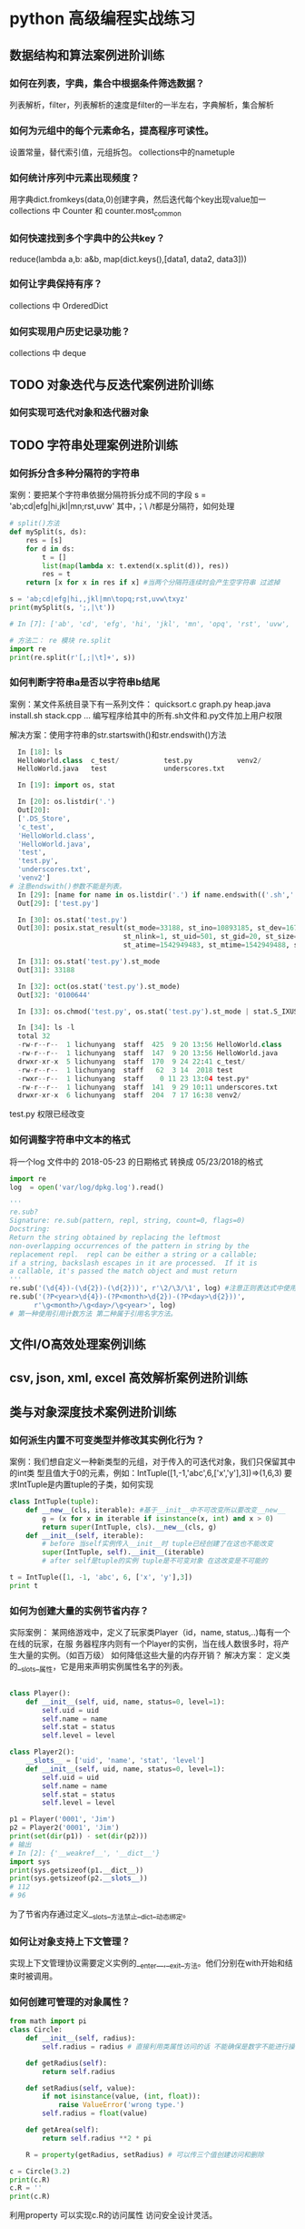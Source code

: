 * python 高级编程实战练习
** 数据结构和算法案例进阶训练
*** 如何在列表，字典，集合中根据条件筛选数据？
 列表解析，filter，列表解析的速度是filter的一半左右，字典解析，集合解析
*** 如何为元组中的每个元素命名，提高程序可读性。
 设置常量，替代索引值，元组拆包。 collections中的nametuple
*** 如何统计序列中元素出现频度？
 用字典dict.fromkeys(data,0)创建字典，然后迭代每个key出现value加一
 collections 中 Counter 和 counter.most_common
*** 如何快速找到多个字典中的公共key？
 reduce(lambda a,b: a&b, map(dict.keys(),[data1, data2, data3]))
*** 如何让字典保持有序？
 collections 中 OrderedDict
*** 如何实现用户历史记录功能？
 collections 中 deque
** TODO 对象迭代与反迭代案例进阶训练
   DEADLINE: <2018-12-02 Sun 00:00>
*** 如何实现可迭代对象和迭代器对象
** TODO 字符串处理案例进阶训练
*** 如何拆分含多种分隔符的字符串
 案例：要把某个字符串依据分隔符拆分成不同的字段
 s = 'ab;cd|efg|hi,jkl|mn\topq;rst,uvw\txyz'
 其中，；\ /t都是分隔符，如何处理
 #+BEGIN_SRC python
   # split()方法
   def mySplit(s, ds):
       res = [s]
       for d in ds:
           t = []
           list(map(lambda x: t.extend(x.split(d)), res))
           res = t
       return [x for x in res if x] #当两个分隔符连续时会产生空字符串 过滤掉

   s = 'ab;cd|efg|hi,,jkl|mn\topq;rst,uvw\txyz'
   print(mySplit(s, ';,|\t'))

   # In [7]: ['ab', 'cd', 'efg', 'hi', 'jkl', 'mn', 'opq', 'rst', 'uvw', 'xyz']

   # 方法二： re 模块 re.split
   import re
   print(re.split(r'[,;|\t]+', s))
 #+END_SRC
*** 如何判断字符串a是否以字符串b结尾
 案例：某文件系统目录下有一系列文件：
 quicksort.c
 graph.py
 heap.java
 install.sh
 stack.cpp 
 ...
 编写程序给其中的所有.sh文件和.py文件加上用户权限

 解决方案：使用字符串的str.startswith()和str.endswith()方法
 #+BEGIN_SRC python
   In [18]: ls
   HelloWorld.class  c_test/           test.py           venv2/
   HelloWorld.java   test              underscores.txt

   In [19]: import os, stat

   In [20]: os.listdir('.')
   Out[20]:
   ['.DS_Store',
   'c_test',
   'HelloWorld.class',
   'HelloWorld.java',
   'test',
   'test.py',
   'underscores.txt',
   'venv2']
 # 注意endswith()参数不能是列表。
   In [29]: [name for name in os.listdir('.') if name.endswith(('.sh','.py'))]
   Out[29]: ['test.py']

   In [30]: os.stat('test.py')
   Out[30]: posix.stat_result(st_mode=33188, st_ino=10893185, st_dev=16777220,
                             st_nlink=1, st_uid=501, st_gid=20, st_size=0,
                             st_atime=1542949483, st_mtime=1542949488, st_ctime=1542949488)

   In [31]: os.stat('test.py').st_mode
   Out[31]: 33188

   In [32]: oct(os.stat('test.py').st_mode)
   Out[32]: '0100644'

   In [33]: os.chmod('test.py', os.stat('test.py').st_mode | stat.S_IXUSR)

   In [34]: ls -l
   total 32
   -rw-r--r--  1 lichunyang  staff  425  9 20 13:56 HelloWorld.class
   -rw-r--r--  1 lichunyang  staff  147  9 20 13:56 HelloWorld.java
   drwxr-xr-x  5 lichunyang  staff  170  9 24 22:41 c_test/
   -rw-r--r--  1 lichunyang  staff   62  3 14  2018 test
   -rwxr--r--  1 lichunyang  staff    0 11 23 13:04 test.py*
   -rw-r--r--  1 lichunyang  staff  141  9 29 10:11 underscores.txt
   drwxr-xr-x  6 lichunyang  staff  204  7 17 16:38 venv2/
 #+END_SRC
 test.py 权限已经改变
*** 如何调整字符串中文本的格式
 将一个log 文件中的 2018-05-23 的日期格式 转换成 05/23/2018的格式
 #+BEGIN_SRC python
   import re
   log  = open('var/log/dpkg.log').read()

   '''
   re.sub?
   Signature: re.sub(pattern, repl, string, count=0, flags=0)
   Docstring:
   Return the string obtained by replacing the leftmost
   non-overlapping occurrences of the pattern in string by the
   replacement repl.  repl can be either a string or a callable;
   if a string, backslash escapes in it are processed.  If it is
   a callable, it's passed the match object and must return
   '''
   re.sub('(\d{4})-(\d{2})-(\d{2}))', r'\2/\3/\1', log) #注意正则表达式中使用原始字符串
   re.sub('(?P<year>\d{4})-(?P<month>\d{2})-(?P<day>\d{2}))',
         r'\g<month>/\g<day>/\g<year>', log)
   # 第一种使用引用计数方法 第二种属于引用名字方法。
 #+END_SRC
** 文件I/O高效处理案例训练
** csv, json, xml, excel 高效解析案例进阶训练
** 类与对象深度技术案例进阶训练
*** 如何派生内置不可变类型并修改其实例化行为？
 案例：我们想自定义一种新类型的元组，对于传入的可迭代对象，我们只保留其中的int类
 型且值大于0的元素，例如：IntTuple([1,-1,'abc',6,['x','y'],3])=>(1,6,3)
 要求IntTuple是内置tuple的子类，如何实现
 #+BEGIN_SRC python
   class IntTuple(tuple):
       def __new__(cls, iterable): #基于__init__中不可改变所以要改变__new__
           g = (x for x in iterable if isinstance(x, int) and x > 0)
           return super(IntTuple, cls).__new__(cls, g)
       def __init__(self, iterable):
           # before 当self实例传入__init__时 tuple已经创建了在这也不能改变
           super(IntTuple, self).__init__(iterable)
           # after self是tuple的实例 tuple是不可变对象 在这改变是不可能的

   t = IntTuple([1, -1, 'abc', 6, ['x', 'y'],3])
   print t
 #+END_SRC
*** 如何为创建大量的实例节省内存？
 实际案例：
 某网络游戏中，定义了玩家类Player（id，name, status,..)每有一个在线的玩家，在服
 务器程序内则有一个Player的实例，当在线人数很多时，将产生大量的实例。（如百万级）
 如何降低这些大量的内存开销？
 解决方案： 定义类的__slots__属性，它是用来声明实例属性名字的列表。
 #+BEGIN_SRC python

   class Player():
       def __init__(self, uid, name, status=0, level=1):
           self.uid = uid
           self.name = name
           self.stat = status
           self.level = level

   class Player2():
       __slots__ = ['uid', 'name', 'stat', 'level']
       def __init__(self, uid, name, status=0, level=1):
           self.uid = uid
           self.name = name
           self.stat = status
           self.level = level

   p1 = Player('0001', 'Jim')
   p2 = Player2('0001', 'Jim')
   print(set(dir(p1)) - set(dir(p2)))
   # 输出
   # In [2]: {'__weakref__', '__dict__'}
   import sys
   print(sys.getsizeof(p1.__dict__))
   print(sys.getsizeof(p2.__slots__))
   # 112
   # 96
 #+END_SRC
 为了节省内存通过定义__slots__方法禁止__dict__动态绑定。
*** 如何让对象支持上下文管理？
 实现上下文管理协议需要定义实例的__enter__,__exit__方法。他们分别在with开始和结
 束时被调用。
*** 如何创建可管理的对象属性？
 #+BEGIN_SRC python
   from math import pi
   class Circle:
       def __init__(self, radius):
           self.radius = radius # 直接利用类属性访问的话 不能确保是数字不能进行操作。

       def getRadius(self):
           return self.radius

       def setRadius(self, value):
           if not isinstance(value, (int, float)):
               raise ValueError('wrong type.')
           self.radius = float(value)

       def getArea(self):
           return self.radius **2 * pi

       R = property(getRadius, setRadius) # 可以传三个值创建访问和删除

   c = Circle(3.2)
   print(c.R)
   c.R = ''
   print(c.R)
 #+END_SRC
 利用property 可以实现c.R的访问属性 访问安全设计灵活。
*** 如何让类支持比较操作？
 #+BEGIN_SRC python
   from functools import total_ordering
   from abc import abstractmethod

   @total_ordering
   class Shape:
       @abstractmethod #实现一个抽象接口子类都需要实现这个接口
       def area(self):
           pass

       def __lt__(self, obj): # 通过 __lt__和 __eq__ 和其他的逻辑组合实现全部的大小比较。
           print('in __lt__') # 通过 @total_ordering 装饰器实现
           if not isinstance(obj, Shape):
               raise TypeError('obje is not Shape')
           return self.area() < obj.area()

       def __eq__(self, obj):
           print ('in __eq__')
           if not isinstance(obj, Shape):
               raise TypeError('obj is not Shape')
           return self.area() == obj.area()

   class Rectangle(Shape):
       def __init__(self, w, h):
           self.w = w
           self.h = h

       def area(self):
           return self.w * self.h

   class Circle(Shape):
       def __init__(self, r):
           self.r = r
       def area(self):
           return self.r ** 2 * 3.14
 #+END_SRC
 两个类的实例是不支持大小比较的 通过复写__lt__ __eq__等方法 可以实现大小比较
*** 如何使用描述符对实例属性做类型检查？
 实际案例：
 在某项目中，我们实现一些类，并希望能像静态语言那样（c, c++, java)对他们的实例属
 性做检查。
 p = Person()
 p.name = 'bob' #必须是str
 p.age = 12 # 必须是int
 p.height = 1.83 # 必须是float

 解决方案：
 使用描述符来实现需要类型检查的属性：分别实现__get__,__set__, __delete__方法，
 在__set__内使用isinstance函数做类型检查
 #+BEGIN_SRC python
   class Arrt:
       def __init__(self, name, type_):
           self.name = name
           self.type_ = type_

       def __get__(self, instance, cls):
           return instance.__dict__[self.name]

       def __set__(self, instance, value):
           if not isinstance(value, self.type_):
               raise TypeError('expected an %s' % self.type_)
           instance.__dict__[self.name] = value

       def __delete__(self, instance):
           del instance.__dict__[self.name]


   class person:
       name = Arrt('name', str)
       age = Arrt('age', int)
       height = Arrt('height', float)


   p = person()
   p.name = 'bob'
   print(p.name)
   p.age = '12'

 output
 In [17]: bob
 ---------------------------------------------------------------------------
 TypeError                                 Traceback (most recent call last)
 <ipython-input-17-6e8dddb352e3> in <module>()
 ----> 1 import codecs, os;__pyfile = codecs.open('''/var/folders/cb/bmq2h1x5559bztw7_k6q6h3r0000gn/T/py20879h9R''', encoding='''utf-8''');__code = __pyfile.read().encode('''utf-8''');__pyfile.close();os.remove('''/var/folders/cb/bmq2h1x5559bztw7_k6q6h3r0000gn/T/py20879h9R''');exec(compile(__code, '''/Users/lichunyang/org/python_base/python_advance.org[*Org Src python_advance.org[ python ]*]''', 'exec'));

 ~/org/python_base/python_advance.org[*Org Src python_advance.org[ python ]*] in <module>()

 ~/org/python_base/python_advance.org[*Org Src python_advance.org[ python ]*] in __set__(self, instance, value)

 TypeError: expected an <class 'int'>
 #+END_SRC
*** 如何在环装数据结构中管理内存？
*** 如何通过实例方法名字的字符串调用方法
 #+BEGIN_SRC python
   from lib1 import Circle #假设三个类中计算面积使用的方法名都不相同
   from lib2 import Triangle #('area','getArea','get_area)
   from lib3 import Rectangle

   def getArea(shape):
       for name in ['area', 'getArea', 'get_area']:
           f = getattr(shape, name, None)
           if f:
               return f()


   shape1 = Circle(2)
   shape2 = Triangle(3, 4, 5)
   shape3 = Rectangle(6, 4)

   shapes = [shape1, shape2, shape3]
   print(map(getArea, shapes))
 #+END_SRC
** 多线程编程核心技术案例进阶训练
** 装饰器使用技巧案例进阶训练

* python 必须模块
** python必学模块-collections
*** nametuple功能详解
 #+BEGIN_SRC python
   from collections import namedtuple

   User = namedtuple('User', ['name', 'age', 'height'])
   user = User(name='lchy', age=29, height=175)
   # In [1]: lchy 29 175
   user_tuple = ('lchy', 24, 185)
   user_list = ['lchy', 26, 180]
   user = User(*user_list)
   # In [2]: lchy 24 185
   user_list = user._make(user_list)
   print("user_list is {}".format(user_list))
   # In [5]: user_list is User(name='lchy', age=26, height=180)
   user_dict = user._asdict()
   print(user_dict)
   # In [3]: OrderedDict([('name', 'lchy'), ('age', 24), ('height', 185)])
   print(user.name, user.age, user.height)
 #+END_SRC
*** defaultdict功能
 当传入key对应的value值不存在时自动生成默认value且volue的结构类型是可以自定义的
 #+BEGIN_SRC python
   from collections import defaultdict

   defaul_dict = defaultdict(int) # 当传入int是value默认为0 传入list默认为[]
   user = ['bob', 'bob', 'jim', 'jim', 'aray']

   for user in user:
       defaul_dict[user] += 1
   print(defaul_dict)
   # In [14]: defaultdict(<class 'int'>, {'bob': 2, 'jim': 2, 'aray': 1})
 #+END_SRC
 #+BEGIN_SRC python
   from collections import defaultdict

   def gen_deafault(): #可以通过自定义函数生成特殊的结构
       return {
           'name': '',
           'nums': 0
       }
   defaul_dict = defaultdict(gen_deafault) 
   defaul_dict['group']
   print(defaul_dict)
   # In [15]: defaultdict(<function gen_deafault at 0x10eff8048>, {'group': {'name': '', 'nums': 0}})
 #+END_SRC
*** Counter
 #+BEGIN_SRC python
   from collections import Counter

   user = ['bob', 'bob', 'jim', 'jim', 'aray']
   user_count = Counter(user)
   print(user_count)
   # In [16]: Counter({'bob': 2, 'jim': 2, 'aray': 1})
   # 按大到小排序
   str_count = Counter('hello world ni hao')
   print(str_count)
   # Counter({'l': 3, 'o': 3, ' ': 3, 'h': 2, 'e': 1, 'w': 1, 'r': 1, 'd': 1, 'n': 1, 'i': 1, 'a': 1})
   str_count2 = Counter('english is a good language')
   print(str_count2)
   print(str_count2.most_common(3))
   # [('g', 4), (' ', 4), ('a', 3)]
 #+END_SRC
*** deque
* python 高级编程和异步IO并发编程
** python 一切皆对象
*** python 一切皆对象
**** 函数和类也是对象，属于python的一等公民
1、赋值给一个变量
2、可以添加到集合对象
3、可以作为参数传递
4、可以当做函数返回
*** class object type 的关系
*** python 常见的内置类型 
**** None （全局只有一个）
**** 数值类型
- int
- float
- complex(复数）
- bool
**** 迭代类型
**** 序列类型
- list
- bytes, bytearray, memoryview(二进制序列)
- range
- tuple
- str 
- array 
**** 映射类型（dict)
**** 集合
- set
- frozenset
**** 上下文管理类型（with)
**** 其他
- 模块类型
- class和实例
- 函数类型
- 方法类型
- 代码类型
- object对象
- type类型
- ellipsis类型（省略号）
- notimplemented类型
** python的魔法函数
*** 什么是魔法函数
    在python中 双下划线开头和双下划线结尾的函数是魔法函数
#+BEGIN_SRC python
  class Company:
      def __init__(self, employee_list):
          self.employee = employee_list

      def __getitem__(self, item):
          return self.employee[item]


  company = Company(['tom', 'bob', 'jame'])        

  for em in company.employee: #没有__getitem__只能这样用
      print(em)

  for em in company: #现在可以这样用
      print(em)
#+END_SRC
通过__getitem__魔法函数可以Company变成可序列类型
*** python数据模型对python的影响
在python中定义魔法函数会对python的操作有影响，比如上面定义了__getitem__后，实例
化对象可以支持切片，迭代、len()等操作，而没有定义时则会报错。
*** 魔法函数一览
**** 非数学运算
***** 字符串表示
__repr__
__str__
***** 集合序列相关
__len__
__getitem__
__setitem__
__delitem__
__contains__
***** 迭代相关
__iter__
__next__
***** 可调用
__call__
***** with上下文管理器
__enter__
__exit__
***** 数值替换
__abs__
__bool__
__init__
__float__
__hash__
__index__
***** 元类相关
__new__
__init__
***** 属性相关
__getattr__
__setattr__
__getattribute__
__setattribute__
__dir__
***** 属性描述符
__get__
__set__
__delete__
***** 协程
__awaite__
__aiter__
__anext__
__aenter__
__aexit__
** 深入类和对象
*** 鸭子类型和多态
#+BEGIN_SRC python
  class Cat(object):
      def say(self):
          print("i am a cat")

  class Dog(object):
      def say(self):
          print("i am a fish")

  class Company(object):
      def __init__(self, employee_list):
          self.employee = employee_list

      def __getitem__(self, item):
          return self.employee[item]

      def __len__(self):
          return len(self.employee)

  company = Company(["tom", "bob", "jane"])

  class Duck(object):
      def say(self):
          print("i am a duck")

  animal_list = [Cat, Dog, Duck]
  for animal in animal_list:
      animal().say()


  dog = Dog()
  a = ["bobby1", "bobby2"]

  b = ["bobby2", "bobby"]
  name_tuple = ["bobby3", "bobby4"]
  name_set = set()
  name_set.add("bobby5")
  name_set.add("bobby6")
  a.extend(dog)
  print(a)
#+END_SRC
extend方法传递一个可迭代对象，可以是list、tuple、set、只因为他们内部有共同的方
法实现了可迭代类型，他们就是可以被extend的，就是鸭子类型。
*** 抽象基类（abc模块）
 #+BEGIN_SRC python
   #我们去检查某个类是否有某种方法
   class Company(object):
       def __init__(self, employee_list):
           self.employee = employee_list

       def __len__(self):
           return len(self.employee)


   com = Company(["bobby1","bobby2"])
   print(hasattr(com, "__len__"))


   class A:
       pass

   class B:
       pass

   #我们在某些情况之下希望判定某个对象的类型
   from collections.abc import Sized
   isinstance(com, Sized)

   b = B()
   print(isinstance(b, A))
   # print(len(com))

   #我们需要强制某个子类必须实现某些方法
   #实现了一个web框架，集成cache(redis, cache, memorychache)
   #需要设计一个抽象基类， 指定子类必须实现某些方法

   #如何去模拟一个抽象基类

   import abc
   from collections.abc import *


   class CacheBase(metaclass=abc.ABCMeta):
       @abc.abstractmethod
       def get(self, key):
           pass

       @abc.abstractmethod
       def set(self, key, value):
           pass
   # class CacheBase():
   #     def get(self, key):
   #         raise NotImplementedError
   #     def set(self, key, value):
   #         raise NotImplementedError
   #
   class RedisCache(CacheBase):
       def set(self, key, value):
           pass

   # redis_cache = RedisCache()
   # redis_cache.set("key", "value")
 #+END_SRC
平时并不推荐使用抽象基类，应该更好的利用python的鸭子类型，和mixin继承方式
*** isinstance和type的区别
#+BEGIN_SRC python
  class A:
      pass

  class B(A):
      pass

  b = B()

  print(isinstance(b, B)) #True
  print(isinstance(b, A)) #True

  print(type(b) is B)  #True
  print(type(b) is A)  #False

  # isinstance检查继承关系， type检查数据类型
#+END_SRC
*** 类变量和实例变量的区别
#+BEGIN_SRC python
  class A:
      aa = 1
      def __init__(self, x, y):
          self.x = x
          self.y = y

  a = A(2,3)

  A.aa = 11
  a.aa = 100 # 此时是实例变量增加了一个aa变量并不是改变了类变量aa中的值。
  print(a.x, a.y, a.aa) #2,3,100 #如果实例的aa变量没有赋值的话，会向上查找类变量aa的值此时返回11
  print(A.aa) # 11

  b = A(3,5)
  print(b.aa) # 11


#+END_SRC
*** 静态方法类方法以及实例方法以及参数
 #+BEGIN_SRC python
   class Date:
       #构造函数
       def __init__(self, year, month, day):
           self.year = year
           self.month = month
           self.day = day

       def tomorrow(self):
           self.day += 1

       @staticmethod #当我们需要处理一些和实例方法和实例参数无关的逻辑时（就是可以在类外面处理的）
 # 为了方便组织代码，把他移到类的内部，使用静态方法
       def parse_from_string(date_str):
           year, month, day = tuple(date_str.split("-"))
           return Date(int(year), int(month), int(day))

       @staticmethod
       def valid_str(date_str):
           year, month, day = tuple(date_str.split("-"))
           if int(year)>0 and (int(month) >0 and int(month)<=12) and (int(day) >0 and int(day)<=31):
               return True
           else:
               return False

       @classmethod #避免实例方法中的类的硬解码传递一个类的参数
       def from_string(cls, date_str):
           year, month, day = tuple(date_str.split("-"))
           return cls(int(year), int(month), int(day))

       def __str__(self):
           return "{year}/{month}/{day}".format(year=self.year, month=self.month, day=self.day)

   if __name__ == "__main__":
       new_day = Date(2018, 12, 31)
       new_day.tomorrow()
       print(new_day)

       #2018-12-31
       date_str = "2018-12-31"
       year, month, day = tuple(date_str.split("-"))
       new_day = Date(int(year), int(month), int(day))
       print (new_day)

       #用staticmethod完成初始化
       new_day = Date.parse_from_string(date_str)
       print (new_day)

       #用classmethod完成初始化
       new_day = Date.from_string(date_str)
       print(new_day)

       print(Date.valid_str("2018-12-32"))
 #+END_SRC
*** python类的私有属性
 python 用双下划线隐藏私有变量，其实内部转换为_classname__attr.
*** python的自省机制
 #+BEGIN_SRC python
   #自省是通过一定的机制查询到对象的内部结构
   from chapter04.class_method import Date
   class Person:
       """
       人
       """
       name = "user"

   class Student(Person):
       def __init__(self, scool_name):
           self.scool_name = scool_name

   if __name__ == "__main__":
       user = Student("慕课网")

       通过__dict__查询属性
       print(user.__dict__)
       user.__dict__["school_addr"] = "北京市"
       print(user.school_addr)
       print(Person.__dict__) #类的属性比实例属性多 而使用dir更加强大
       print(user.name)
       a = [1,2]
       print(dir(a))
 #+END_SRC
*** super真的是调用父类吗？
 #+BEGIN_SRC python
   # from threading import Thread
   # class MyThread(Thread):
   #     def __init__(self, name, user):
   #         self.user = user
   #         super().__init__(name=name)

   #既然我们重写B的构造函数， 为什么还要去调用super？
   #super到底执行顺序是什么样的？

   class A:
       def __init__(self):
           print ("A")

   class B(A):
       def __init__(self):
           print ("B")
           super().__init__()

   class C(A):
       def __init__(self):
           print ("C")
           super().__init__() # 如果注释掉这行结果是 D,B,A吗？结果是D,B,C

   class D(B, C):
       def __init__(self):
           print ("D")
           super(D, self).__init__()

   # if __name__ == "__main__":
   print(D.__mro__) #查看mro顺序
   d = D()

   In [3]: (<class '__main__.D'>, <class '__main__.B'>, <class '__main__.C'>, 
 <class '__main__.A'>, <class 'object'>)
   D
   B
   C
   A
 # super调用的其实不是严格意义上的父类 而是以mro顺序去查找
 #+END_SRC
*** python中的mixin
*** python中的with语句
 #+BEGIN_SRC python
   #try except finally
   def exe_try():    #关于try except, finally 的return问题 按执行顺序一次把return结果
       try:          # 压入栈中最后取栈顶的结果
           print ("code started")
           raise KeyError
           return 1
       except KeyError as e:
           print ("key error")
           return 2
       else:  # 当异常不触发是 执行else语句
           print ("other error")
           return 3
       finally:
           print ("finally")
           # return 4

   #上下文管理器协议
   class Sample:
       def __enter__(self):
           print ("enter")
           #获取资源
           return self
       def __exit__(self, exc_type, exc_val, exc_tb):
           #释放资源
           print ("exit")
       def do_something(self):
           print ("doing something")

   with Sample() as sample:
       sample.do_something()

   # if __name__ == "__main__":
   #     result = exe_try()
   #     print (result)
 #+END_SRC
*** 使用contextlib简化上下文管理器
 #+BEGIN_SRC python
   import contextlib

   @contextlib.contextmanager
   def file_open(file_name):
       print ("file open") 类似__enter__
       yield {}
       print ("file end")  类似__exit__

   with file_open("bobby.txt") as f_opened:
       print ("file processing")

 #+END_SRC
** 自定义序列类 
*** 序列类型分类
**** 容器序列 (list, tuple, deque)
**** 扁平序列 (str, bytes, bytearray, array.array)
**** 可变序列 (list, deque, bytearray, arry)
**** 不可变序列 (str, tuple, bytes)
*** list 中的 + += extend append 的区别
#+BEGIN_SRC python
  my_list = []
  my_list.append(1)
  my_list.append("a")

  from collections import abc

  a = [1,2]
  c = a + [3,4]   #只能是同一个类型的对象

  #就地加
  # a += (3,4) #实现的是 extend方法 传递一个可迭代对象
  # 
  # a.extend(range(3))

  a.append((1,2)) # append的是什么就相当于一个元素加入list
  print(a)
#+END_SRC
*** 实现可切片的对象
#+BEGIN_SRC python
  import numbers
  class Group:    # 在collection abc 中找到不可变序列的抽象基类 重写函数
      #支持切片操作
      def __init__(self, group_name, company_name, staffs):
          self.group_name = group_name
          self.company_name = company_name
          self.staffs = staffs

      def __reversed__(self):
          self.staffs.reverse()

      def __getitem__(self, item):
          cls = type(self)
          if isinstance(item, slice):
              return cls(group_name=self.group_name, company_name=self.company_name, staffs=self.staffs[item])
          elif isinstance(item, numbers.Integral):
              return cls(group_name=self.group_name, company_name=self.company_name, staffs=[self.staffs[item]])

      def __len__(self):
          return len(self.staffs)

      def __iter__(self):
          return iter(self.staffs)

      def __contains__(self, item):
          if item in self.staffs:
              return True
          else:
              return False

  staffs = ["bobby1", "imooc", "bobby2", "bobby3"]
  group = Group(company_name="imooc", group_name="user", staffs=staffs)
  reversed(group)
  for user in group:
      print(user)
#+END_SRC
*** bisect维护已排序序列
#+BEGIN_SRC python
  import bisect
  from collections import deque

  #用来处理已排序的序列，用来维持已排序的序列， 升序
  #二分查找
  inter_list = deque()
  bisect.insort(inter_list, 3)
  bisect.insort(inter_list, 2)
  bisect.insort(inter_list, 5)
  bisect.insort(inter_list, 1)
  bisect.insort(inter_list, 6)

  print(bisect.bisect_left(inter_list, 3))
  #学习成绩
  print(inter_list)
#+END_SRC
*** 什么时候应该使用列表，什么时候不使用列表
#+BEGIN_SRC python
  # array, deque
  # 数组
  import array
  #array和list的一个重要区别， array只能存放指定的数据类型
  my_array = array.array("i")
  my_array.append(1)
  my_array.append("abc")
#+END_SRC
*** 列表推导式，生成器，字典推导式
** 深入python的set和dict
*** dict常用方法
#+BEGIN_SRC python
  a = {"bobby1":{"company":"imooc"},
       "bobby2": {"company": "imooc2"}
       }
  #clear
  # a.clear()
  # pass

  #copy, 返回浅拷贝
  new_dict = a.copy()
  new_dict["bobby1"]["company"] = "imooc3"

  #formkeys
  new_list = ["bobby1", "bobby2"]

  new_dict = dict.fromkeys(new_list, {"company":"imooc"})

  new_dict.update((("bobby","imooc"),)) #创建字典神器， 传入可迭代对象 可以传键值
#+END_SRC
*** dict子类
#+BEGIN_SRC python
  #不建议继承list和dict
  class Mydict(dict):
      def __setitem__(self, key, value):
          super().__setitem__(key, value*2)

  my_dict = Mydict(one=1)
  my_dict["one"] = 1
  print (my_dict)

  from collections import UserDict

  class Mydict(UserDict):
      def __setitem__(self, key, value):
          super().__setitem__(key, value*2)

  my_dict = Mydict(one=1)
  # my_dict["one"] = 1
  print (my_dict)

  from collections import defaultdict

  my_dict = defaultdict(dict)
  my_value = my_dict["bobby"]
  pass
#+END_SRC
*** set和frozenset
#+BEGIN_SRC python
  #set 集合 fronzenset (不可变集合) 无序， 不重复
  # s = set('abcdee')
  # s = set(['a','b','c','d','e'])
  s = {'a','b', 'c'}
  # s = frozenset("abcde") #frozenset 可以作为dict的key
  # print(s)

  #向set添加数据
  another_set = set("cef")
  re_set = s.difference(another_set)
  re_set = s - another_set
  re_set = s & another_set
  re_set = s | another_set

  #set性能很高
  # | & -  #集合运算
  print(re_set)

  print (s.issubset(re_set))
  # if "c" in re_set:
  #     print ("i am in set")
#+END_SRC
*** dict和set实现原理
#+BEGIN_SRC python

  from random import randint


  def load_list_data(total_nums, target_nums):
      """
      从文件中读取数据，以list的方式返回
      :param total_nums: 读取的数量
      :param target_nums: 需要查询的数据的数量
      """
      all_data = []
      target_data = []
      file_name = "G:/慕课网课程/AdvancePython/fbobject_idnew.txt"
      with open(file_name, encoding="utf8", mode="r") as f_open:
          for count, line in enumerate(f_open):
              if count < total_nums:
                  all_data.append(line)
              else:
                  break

      for x in range(target_nums):
          random_index = randint(0, total_nums)
          if all_data[random_index] not in target_data:
              target_data.append(all_data[random_index])
              if len(target_data) == target_nums:
                  break

      return all_data, target_data

  def load_dict_data(total_nums, target_nums):
      """
      从文件中读取数据，以dict的方式返回
      :param total_nums: 读取的数量
      :param target_nums: 需要查询的数据的数量
      """
      all_data = {}
      target_data = []
      file_name = "G:/慕课网课程/AdvancePython/fbobject_idnew.txt"
      with open(file_name, encoding="utf8", mode="r") as f_open:
          for count, line in enumerate(f_open):
              if count < total_nums:
                  all_data[line] = 0
              else:
                  break
      all_data_list = list(all_data)
      for x in range(target_nums):
          random_index = randint(0, total_nums-1)
          if all_data_list[random_index] not in target_data:
              target_data.append(all_data_list[random_index])
              if len(target_data) == target_nums:
                  break

      return all_data, target_data


  def find_test(all_data, target_data):
      #测试运行时间
      test_times = 100
      total_times = 0
      import time
      for i in range(test_times):
          find = 0
          start_time = time.time()
          for data in target_data:
              if data in all_data:
                  find += 1
          last_time = time.time() - start_time
          total_times += last_time
      return total_times/test_times


  if __name__ == "__main__":
      # all_data, target_data = load_list_data(10000, 1000)
      # all_data, target_data = load_list_data(100000, 1000)
      # all_data, target_data = load_list_data(1000000, 1000)


      # all_data, target_data = load_dict_data(10000, 1000)
      # all_data, target_data = load_dict_data(100000, 1000)
      # all_data, target_data = load_dict_data(1000000, 1000)
      all_data, target_data = load_dict_data(2000000, 1000)
      last_time = find_test(all_data, target_data)

      #dict查找的性能远远大于list
      #在list中随着list数据的增大 查找时间会增大
      #在dict中查找元素不会随着dict的增大而增大
      print(last_time)

  #1.  dict的key或者set的值 都必须是可以hash的
  #不可变对象 都是可hash的， str， fronzenset， tuple，自己实现的类 __hash__
  #2. dict的内存花销大，但是查询速度快， 自定义的对象 或者python内部的对象都是用dict包装的
  # 3. dict的存储顺序和元素添加顺序有关
  # 4. 添加数据有可能改变已有数据的顺序
#+END_SRC
** 对象引用、可变性和垃圾回收
*** python中的变量是什么？
*** python的垃圾回收和del
*** 一个典型的错误
#+BEGIN_SRC python
  def add(a, b):
      a += b
      return a

  class Company:
      def __init__(self, name, staffs=[]):
          self.name = name
          self.staffs = staffs
      def add(self, staff_name):
          self.staffs.append(staff_name)
      def remove(self, staff_name):
          self.staffs.remove(staff_name)

  if __name__ == "__main__":
      com1 = Company("com1", ["bobby1", "bobby2"])
      com1.add("bobby3")
      com1.remove("bobby1")
      print (com1.staffs)

      com2 = Company("com2") #当com2,com3都不传递list参数是会默认使用defaults参数
      com2.add("bobby")      #会使com2，com3中的数据互相影响
      print(com2.staffs)

      print (Company.__init__.__defaults__)

      com3 = Company("com3")
      com3.add("bobby5")
      print (com2.staffs)
      print (com3.staffs)
      print (com2.staffs is com3.staffs)

      # a = 1
      # b = 2
      #
      # a = [1,2]
      # b = [3,4]
      #
      # a = (1, 2)
      # b = (3, 4)
      #
      # c = add(a, b)
      #
      # print(c)
      # print(a, b)
#+END_SRC
** 元类编程
*** property动态属性
*** __getattr__, __getattribute__ 区别
#+BEGIN_SRC python
  #__getattr__, __getattribute__
  #__getattr__ 就是在查找不到属性的时候调用
  from datetime import date
  class User:
      def __init__(self,info={}):
          self.info = info

      def __getattr__(self, item):
          return self.info[item]

      # def __getattribute__(self, item):
      #     return "bobby"

  if __name__ == "__main__":
      user = User(info={"company_name":"imooc", "name":"bobby"})
      print(user.test)
#+END_SRC
*** 属性描述符和属性查找过程
#+BEGIN_SRC python
  from datetime import date, datetime
  import numbers

  class IntField:
      #数据描述符
      def __get__(self, instance, owner):
          return self.value
      def __set__(self, instance, value):
          if not isinstance(value, numbers.Integral):
              raise ValueError("int value need")
          if value < 0:
              raise ValueError("positive value need")
          self.value = value
      def __delete__(self, instance):
          pass


  class NonDataIntField:
      #非数据属性描述符
      def __get__(self, instance, owner):
          return self.value

  class User:
      age = IntField()
      # age = NonDataIntField()

  '''
  如果user是某个类的实例，那么user.age（以及等价的getattr(user,’age’)）
  首先调用__getattribute__。如果类定义了__getattr__方法，
  那么在__getattribute__抛出 AttributeError 的时候就会调用到__getattr__，
  而对于描述符(__get__）的调用，则是发生在__getattribute__内部的。
  user = User(), 那么user.age 顺序如下：

  （1）如果“age”是出现在User或其基类的__dict__中， 且age是data descriptor， 那么调用其__get__方法, 否则

  （2）如果“age”出现在user的__dict__中， 那么直接返回 obj.__dict__[‘age’]， 否则

  （3）如果“age”出现在User或其基类的__dict__中

  （3.1）如果age是non-data descriptor，那么调用其__get__方法， 否则

  （3.2）返回 __dict__[‘age’]

  （4）如果User有__getattr__方法，调用__getattr__方法，否则

  （5）抛出AttributeError

  '''

  # class User:
  #
  #     def __init__(self, name, email, birthday):
  #         self.name = name
  #         self.email = email
  #         self.birthday = birthday
  #         self._age = 0
  #
  #     # def get_age(self):
  #     #     return datetime.now().year - self.birthday.year
  #
  #     @property
  #     def age(self):
  #         return datetime.now().year - self.birthday.year
  #
  #     @age.setter
  #     def age(self, value):
  #         #检查是否是字符串类型
  #         self._age = value

  if __name__ == "__main__":
      user = User()
      user.__dict__["age"] = "abc"
      print (user.__dict__)
      print (user.age)
      # print (getattr(user, 'age'))
      # user = User("bobby", date(year=1987, month=1, day=1))
      # user.age = 30
      # print (user._age)
      # print(user.age)


#+END_SRC
*** __new__,__init__的区别
#+BEGIN_SRC python
  class User:
      def __new__(cls, *args, **kwargs):
          print (" in new ")
          return super().__new__(cls)
      def __init__(self, name):
          print (" in init")
          pass
  a = int()
  #new 是用来控制对象的生成过程， 在对象生成之前
  #init是用来完善对象的
  #如果new方法不返回对象， 则不会调用init函数
  if __name__ == "__main__":
      user = User(name="bobby")
#+END_SRC
*** 自定义元类
** python Socket编程

